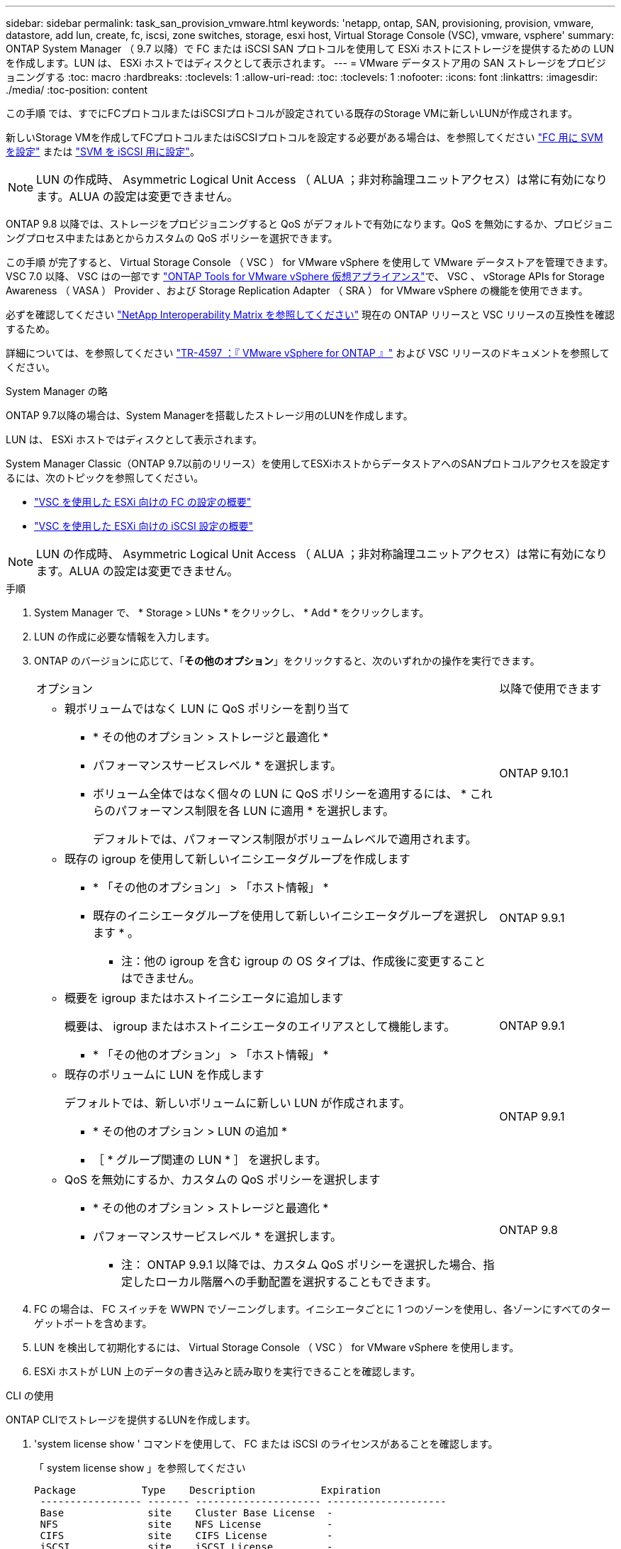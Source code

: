 ---
sidebar: sidebar 
permalink: task_san_provision_vmware.html 
keywords: 'netapp, ontap, SAN, provisioning, provision, vmware, datastore, add lun, create, fc, iscsi, zone switches, storage, esxi host, Virtual Storage Console (VSC), vmware, vsphere' 
summary: ONTAP System Manager （ 9.7 以降）で FC または iSCSI SAN プロトコルを使用して ESXi ホストにストレージを提供するための LUN を作成します。LUN は、 ESXi ホストではディスクとして表示されます。 
---
= VMware データストア用の SAN ストレージをプロビジョニングする
:toc: macro
:hardbreaks:
:toclevels: 1
:allow-uri-read: 
:toc: 
:toclevels: 1
:nofooter: 
:icons: font
:linkattrs: 
:imagesdir: ./media/
:toc-position: content


[role="lead"]
この手順 では、すでにFCプロトコルまたはiSCSIプロトコルが設定されている既存のStorage VMに新しいLUNが作成されます。

新しいStorage VMを作成してFCプロトコルまたはiSCSIプロトコルを設定する必要がある場合は、を参照してください link:san-admin/configure-svm-fc-task.html["FC 用に SVM を設定"] または link:san-admin/configure-svm-iscsi-task.html["SVM を iSCSI 用に設定"]。


NOTE: LUN の作成時、 Asymmetric Logical Unit Access （ ALUA ；非対称論理ユニットアクセス）は常に有効になります。ALUA の設定は変更できません。

ONTAP 9.8 以降では、ストレージをプロビジョニングすると QoS がデフォルトで有効になります。QoS を無効にするか、プロビジョニングプロセス中またはあとからカスタムの QoS ポリシーを選択できます。

この手順 が完了すると、 Virtual Storage Console （ VSC ） for VMware vSphere を使用して VMware データストアを管理できます。VSC 7.0 以降、 VSC はの一部です https://docs.netapp.com/us-en/ontap-tools-vmware-vsphere/index.html["ONTAP Tools for VMware vSphere 仮想アプライアンス"^]で、 VSC 、 vStorage APIs for Storage Awareness （ VASA ） Provider 、および Storage Replication Adapter （ SRA ） for VMware vSphere の機能を使用できます。

必ずを確認してください https://imt.netapp.com/matrix/["NetApp Interoperability Matrix を参照してください"^] 現在の ONTAP リリースと VSC リリースの互換性を確認するため。

詳細については、を参照してください https://docs.netapp.com/us-en/netapp-solutions/virtualization/vsphere_ontap_ontap_for_vsphere.html["TR-4597 ：『 VMware vSphere for ONTAP 』"^] および VSC リリースのドキュメントを参照してください。

[role="tabbed-block"]
====
.System Manager の略
--
ONTAP 9.7以降の場合は、System Managerを搭載したストレージ用のLUNを作成します。

LUN は、 ESXi ホストではディスクとして表示されます。

System Manager Classic（ONTAP 9.7以前のリリース）を使用してESXiホストからデータストアへのSANプロトコルアクセスを設定するには、次のトピックを参照してください。

* https://docs.netapp.com/us-en/ontap-sm-classic/fc-config-esxi/index.html["VSC を使用した ESXi 向けの FC の設定の概要"^]
* https://docs.netapp.com/us-en/ontap-sm-classic/iscsi-config-esxi/index.html["VSC を使用した ESXi 向けの iSCSI 設定の概要"^]



NOTE: LUN の作成時、 Asymmetric Logical Unit Access （ ALUA ；非対称論理ユニットアクセス）は常に有効になります。ALUA の設定は変更できません。

.手順
. System Manager で、 * Storage > LUNs * をクリックし、 * Add * をクリックします。
. LUN の作成に必要な情報を入力します。
. ONTAP のバージョンに応じて、「*その他のオプション*」をクリックすると、次のいずれかの操作を実行できます。
+
[cols="80,20"]
|===


| オプション | 以降で使用できます 


 a| 
** 親ボリュームではなく LUN に QoS ポリシーを割り当て
+
*** * その他のオプション > ストレージと最適化 *
*** パフォーマンスサービスレベル * を選択します。
*** ボリューム全体ではなく個々の LUN に QoS ポリシーを適用するには、 * これらのパフォーマンス制限を各 LUN に適用 * を選択します。
+
デフォルトでは、パフォーマンス制限がボリュームレベルで適用されます。




| ONTAP 9.10.1 


 a| 
** 既存の igroup を使用して新しいイニシエータグループを作成します
+
*** * 「その他のオプション」 > 「ホスト情報」 *
*** 既存のイニシエータグループを使用して新しいイニシエータグループを選択します * 。
+
* 注：他の igroup を含む igroup の OS タイプは、作成後に変更することはできません。




| ONTAP 9.9.1 


 a| 
** 概要を igroup またはホストイニシエータに追加します
+
概要は、 igroup またはホストイニシエータのエイリアスとして機能します。

+
*** * 「その他のオプション」 > 「ホスト情報」 *



| ONTAP 9.9.1 


 a| 
** 既存のボリュームに LUN を作成します
+
デフォルトでは、新しいボリュームに新しい LUN が作成されます。

+
*** * その他のオプション > LUN の追加 *
*** ［ * グループ関連の LUN * ］ を選択します。



| ONTAP 9.9.1 


 a| 
** QoS を無効にするか、カスタムの QoS ポリシーを選択します
+
*** * その他のオプション > ストレージと最適化 *
*** パフォーマンスサービスレベル * を選択します。
+
* 注： ONTAP 9.9.1 以降では、カスタム QoS ポリシーを選択した場合、指定したローカル階層への手動配置を選択することもできます。




| ONTAP 9.8 
|===


. FC の場合は、 FC スイッチを WWPN でゾーニングします。イニシエータごとに 1 つのゾーンを使用し、各ゾーンにすべてのターゲットポートを含めます。
. LUN を検出して初期化するには、 Virtual Storage Console （ VSC ） for VMware vSphere を使用します。
. ESXi ホストが LUN 上のデータの書き込みと読み取りを実行できることを確認します。


--
.CLI の使用
--
ONTAP CLIでストレージを提供するLUNを作成します。

. 'system license show ' コマンドを使用して、 FC または iSCSI のライセンスがあることを確認します。
+
「 system license show 」を参照してください

+
[listing]
----

Package           Type    Description           Expiration
 ----------------- ------- --------------------- --------------------
 Base              site    Cluster Base License  -
 NFS               site    NFS License           -
 CIFS              site    CIFS License          -
 iSCSI             site    iSCSI License         -
 FCP               site    FCP License           -
----
. FC または iSCSI のライセンスがない場合は 'license add コマンドを使用します
+
'license add-license-code_Your_license_code_`

. SVMでプロトコルサービスを有効にします。
+
* iSCSIの場合：* vserver iscsi create -vserver _vserver_name __ target-alias_vserver_name _

+
* FCの場合：* vserver fcp create -vserver _vserver_name --status-admin up`

. 各ノードにSVM用のLIFを2つ作成します。
+
「network interface create -vserver _vserver_name _-lif lif_name _ role data -data-protocol iscsi | fc-home-node node_name _-home-port port_name _-address _ip_address _netmask」という形式で指定します

+
ネットアップでは、データを提供するSVMごとに、ノードごとに少なくとも1つのiSCSIまたはFC LIFをサポートしています。ただし、冗長性を確保するには、ノードごとに2つのLIFが必要です。

. LIF が作成され、動作ステータスが「 online 」になっていることを確認します。
+
「 network interface show -vserver_vserver_name __ lif_name_` 」のように表示されます

. LUN を作成します。
+
lun create -vserver vserver_name -volume _volume_name _-lun_name_-size_lun_size_-ostype linux -space-reserve enabled|disabled

+
LUN 名は 255 文字以内で、スペースは使用できません。

+

NOTE: NVFAIL オプションは、ボリュームで LUN が作成されると、自動的に有効になります。

. igroup を作成します。
+
igroup create -vserver_name_-igroup igroup_name -protocol fcp | iscsi | mixed -ostype linux -initiator_initiator_name_`

. LUN を igroup にマッピングします。
+
lun mapping create -vserver_name_-volume_name_-lun_lun_name -igroup_igroup_name _ -igroup_igroup_name _

. LUN が正しく設定されていることを確認します。
+
「 lun show -vserver vserver_name _ 」のように表示されます

. link:san-admin/create-port-sets-binding-igroups-task.html["ポートセットを作成してigroupにバインドします"] （オプション）。
. ホストのマニュアルに記載されている手順に従って、特定のホストでブロックアクセスを有効にします。
. Host Utilities を使用して FC または iSCSI マッピングを完了し、ホスト上の LUN を検出します。


--
====
https://docs.netapp.com/us-en/ontap-sanhost/index.html["ONTAP SAN ホスト構成"]
link:./san-admin/index.html["SAN の管理の概要"]
https://docs.netapp.com/us-en/ontap/san-admin/manage-san-initiators-task.html["System ManagerでSANイニシエータグループを表示および管理します"]
http://www.netapp.com/us/media/tr-4017.pdf["ネットアップテクニカルレポート 4017 ：『ファイバチャネル SAN のベストプラクティス』"]
